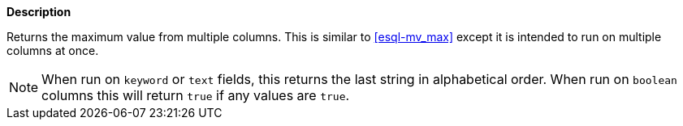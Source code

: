 // This is generated by ESQL's AbstractFunctionTestCase. Do no edit it. See ../README.md for how to regenerate it.

*Description*

Returns the maximum value from multiple columns. This is similar to <<esql-mv_max>> except it is intended to run on multiple columns at once.

NOTE: When run on `keyword` or `text` fields, this returns the last string in alphabetical order. When run on `boolean` columns this will return `true` if any values are `true`.
